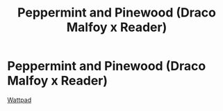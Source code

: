 #+TITLE: Peppermint and Pinewood (Draco Malfoy x Reader)

* Peppermint and Pinewood (Draco Malfoy x Reader)
:PROPERTIES:
:Author: MimsyIsGianna
:Score: 0
:DateUnix: 1603609076.0
:DateShort: 2020-Oct-25
:FlairText: Self-Promotion
:END:
[[https://www.wattpad.com/story/244556691-peppermint-and-pinewood][Wattpad]]

